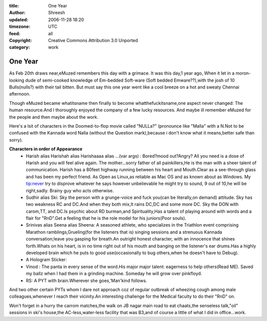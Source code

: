 :title: One Year 
:author: Shreesh
:updated: 2006-11-28 18:20
:timezone: UTC
:feed: all
:copyright: Creative Commons Attribution 3.0 Unported
:category: work 


One Year 
-------------------

As Feb 20th draws near,eMuzed remembers this day with a grimace. It was
this day,1 year ago, When it let in a moron-looking dude of semi-cooked
knowledge of Em-bedded Soft-ware (Soft bedded Emware??),with the josh of
10 Bulls(nulls?) with their tail bitten. But must say this one year went
like a cool breeze on a hot and sweaty Chennai afternoon.

Though eMuzed became whatitsname then finally to become
whatthefuckitsname,one aspect never changed: The human resource.And I
thoroughly enjoyed the company of a few lucky resources. And maybe ill
remember eMuzed for the people and then maybe about the work.

Here's a lsit of characters in the Doomed-to-flop movie called "NULLa?"
(pronounce like "Malla" with a N.Not to be confused with the Kannada
word Nalla (without the Question mark),because i don't know what it
means,better safe than sorry).

**Characters in order of Appearance**
  -  Harish alias Harishah alias Harishaaaa alias ...(var args) :
     Bored?mood out?Angry? All you need is a dose of Harish and you will
     feel alive again. The mother...sorry father of all painkillers,He is
     the man with a sheer talent of communication. Harish has a 80feet
     highway running between his heart and Mouth.Clear as a see-through
     glass and has been my perfect friend. As Open as Linux,as reliable as
     Mac OS and as known about as Windows. My tip:never try to disprove
     whatever he says however unbelievable he might try to sound, 9 out of
     10,he will be right,sadly. Brainy guy who acts otherwise.

  -  Sudhir alias Ski: Sky the person with a grunge-voice and fuck you(can
     be literally,on demand) attitude. Sky has two weakness RC and DC.And
     when they both mix,It rains DC,DC and some more DC. Sky the DON with
     carom,TT, and DC.Is psychic about RD burman,and Spirituality,Has a
     talent of playing around with words and a flair for "RnD".Get a
     feeling that he is the role model for his juniors(Poor souls).

  -  Srinivas alias Seena alias Sheena: A seasoned athlete, who
     specializes in the Triathlon event comprising Marathon
     ramblings,Grueling(for the listeners that is) singing sessions and a
     strenuous Kannada conversation;leave you gasping for breath.An
     outright honest character, with an innocence that shines forth.Whats
     on his heart, is in no time right out of his mouth and banging on the
     listener's ear drums.Has a highly developed brain which he puts to
     good use(occasionally to bug others,when he doesn't have to Debug).

  -  A Hologram Sticker:

  -  Vinod : The panta in every sense of the word.His major major talent:
     eagerness to help others(Read ME). Saved my ballz when I had them in
     a grinding machine. Someday he will grow over pinkfloyd.

  -  RS: A PYT with brain.Wherever she goes,'Man'kind follows.

And two other certain PYTs whom I dare not approach coz of regular
outbreak of wheezing cough among male colleagues,whenever I reach their
vicinity.An interesting challenge for the Medical faculty to do their
"RnD" on.

Won't forget in a hurry the carrom matches,the walk on JB nagar main
road to eat chaats,the senseless talk,"oil" sessions in ski's house,the
AC-less,water-less facility that was B3,and of course a little of what I
did in office...work.

